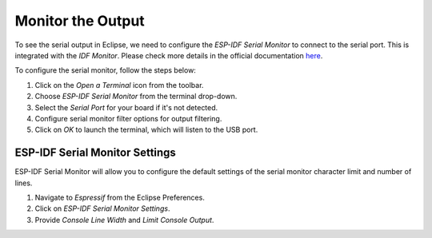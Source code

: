 .. _serialMonitor:

Monitor the Output
===============================

To see the serial output in Eclipse, we need to configure the `ESP-IDF Serial Monitor` to connect to the serial port. This is integrated with the `IDF Monitor`. Please check more details in the official documentation `here <https://docs.espressif.com/projects/esp-idf/en/latest/esp32/api-guides/tools/idf-monitor.html#idf-monitor>`_.

.. image:: https://github.com/espressif/idf-eclipse-plugin/assets/8463287/993a1fa2-9c6e-4b0e-a245-713df30331e7
   :alt: Serial Monitor

To configure the serial monitor, follow the steps below:

1. Click on the `Open a Terminal` icon from the toolbar.
2. Choose `ESP-IDF Serial Monitor` from the terminal drop-down.
3. Select the `Serial Port` for your board if it's not detected.
4. Configure serial monitor filter options for output filtering.
5. Click on `OK` to launch the terminal, which will listen to the USB port.

.. image:: ../../media//10_serial_terminal.png


ESP-IDF Serial Monitor Settings
-------------------------------
ESP-IDF Serial Monitor will allow you to configure the default settings of the serial monitor character limit and number of lines.

1. Navigate to `Espressif` from the Eclipse Preferences.
2. Click on `ESP-IDF Serial Monitor Settings`.
3. Provide `Console Line Width` and `Limit Console Output`.